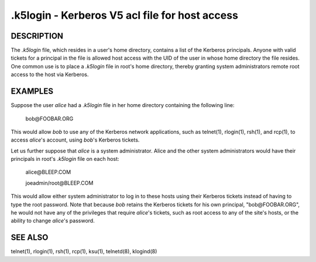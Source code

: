.k5login - Kerberos V5 acl file for host access
===================================================

DESCRIPTION
--------------

The *.k5login* file, which resides in a user's home directory,
contains a list of the Kerberos principals.
Anyone with valid tickets for a principal in the file is allowed host access
with the UID of the user in whose home directory the file resides.
One common use is to place a *.k5login* file in root's home directory,
thereby granting system administrators remote root access to the host via Kerberos.

EXAMPLES
-----------

Suppose the user *alice* had a *.k5login* file in her home directory containing the following line:

        bob\@FOOBAR.ORG

This would allow *bob* to use any of the Kerberos network applications,
such as telnet(1), rlogin(1), rsh(1), and rcp(1),
to access *alice*'s account, using *bob*'s Kerberos tickets.

Let us further suppose that *alice* is a system administrator.
Alice and the other system administrators would have their principals
in root's *.k5login* file on each host:

        alice\@BLEEP.COM

        joeadmin/root\@BLEEP.COM

This would allow either system administrator to log in to these hosts 
using their Kerberos tickets instead of having to type the root password.
Note that because *bob* retains the Kerberos tickets for his own principal,
"bob\@FOOBAR.ORG", he would not have any of the privileges that require *alice*'s tickets,
such as root access to any of the site's hosts,
or the ability to change *alice*'s password.

SEE ALSO
-----------

telnet(1), rlogin(1), rsh(1), rcp(1), ksu(1), telnetd(8), klogind(8)

